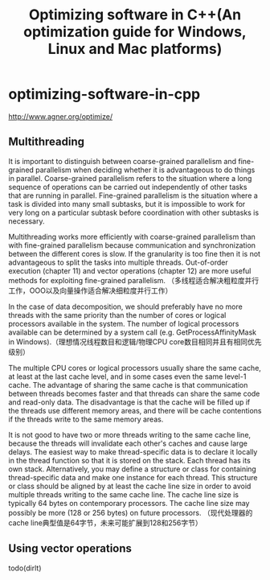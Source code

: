 * optimizing-software-in-cpp
#+TITLE: Optimizing software in C++(An optimization guide for Windows, Linux and Mac platforms)

http://www.agner.org/optimize/

** Multithreading
It is important to distinguish between coarse-grained parallelism and fine-grained parallelism
when deciding whether it is advantageous to do things in parallel. Coarse-grained
parallelism refers to the situation where a long sequence of operations can be carried out
independently of other tasks that are running in parallel. Fine-grained parallelism is the
situation where a task is divided into many small subtasks, but it is impossible to work for
very long on a particular subtask before coordination with other subtasks is necessary.

Multithreading works more efficiently with coarse-grained parallelism than with fine-grained
parallelism because communication and synchronization between the different cores is
slow. If the granularity is too fine then it is not advantageous to split the tasks into multiple
threads. Out-of-order execution (chapter 11) and vector operations (chapter 12) are more
useful methods for exploiting fine-grained parallelism. （多线程适合解决粗粒度并行工作，OOO以及向量操作适合解决细粒度并行工作）

In the case of data decomposition, we should preferably
have no more threads with the same priority than the number of cores or logical processors
available in the system. The number of logical processors available can be determined by a
system call (e.g. GetProcessAffinityMask in Windows).（理想情况线程数目和逻辑/物理CPU core数目相同并且有相同优先级别）

The multiple CPU cores or logical processors usually share the same cache, at least at the
last cache level, and in some cases even the same level-1 cache. The advantage of sharing
the same cache is that communication between threads becomes faster and that threads
can share the same code and read-only data. The disadvantage is that the cache will be
filled up if the threads use different memory areas, and there will be cache contentions if the
threads write to the same memory areas.

It is not good to have two or more threads
writing to the same cache line, because the threads will invalidate each other's caches and
cause large delays. The easiest way to make thread-specific data is to declare it locally in
the thread function so that it is stored on the stack. Each thread has its own stack.
Alternatively, you may define a structure or class for containing thread-specific data and
make one instance for each thread. This structure or class should be aligned by at least the
cache line size in order to avoid multiple threads writing to the same cache line. The cache
line size is typically 64 bytes on contemporary processors. The cache line size may possibly
be more (128 or 256 bytes) on future processors. （现代处理器的cache line典型值是64字节，未来可能扩展到128和256字节）

** Using vector operations
todo(dirlt)

